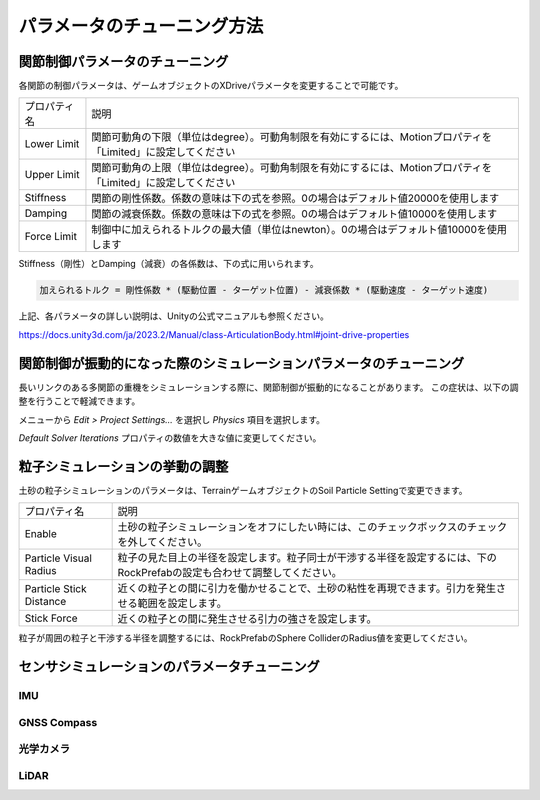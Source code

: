 パラメータのチューニング方法
=============================

関節制御パラメータのチューニング
-----------------------------------

各関節の制御パラメータは、ゲームオブジェクトのXDriveパラメータを変更することで可能です。

.. image:: https://cdn.statically.io/gh/pwri-opera/OperaSim-PhysX/main/images/joint_properties.png

.. list-table::

    * - プロパティ名
      - 説明
    * - Lower Limit
      - 関節可動角の下限（単位はdegree）。可動角制限を有効にするには、Motionプロパティを「Limited」に設定してください
    * - Upper Limit
      - 関節可動角の上限（単位はdegree）。可動角制限を有効にするには、Motionプロパティを「Limited」に設定してください
    * - Stiffness
      - 関節の剛性係数。係数の意味は下の式を参照。0の場合はデフォルト値20000を使用します
    * - Damping
      - 関節の減衰係数。係数の意味は下の式を参照。0の場合はデフォルト値10000を使用します
    * - Force Limit
      - 制御中に加えられるトルクの最大値（単位はnewton）。0の場合はデフォルト値10000を使用します

Stiffness（剛性）とDamping（減衰）の各係数は、下の式に用いられます。

.. code::

    加えられるトルク = 剛性係数 * (駆動位置 - ターゲット位置) - 減衰係数 * (駆動速度 - ターゲット速度)

上記、各パラメータの詳しい説明は、Unityの公式マニュアルも参照ください。

https://docs.unity3d.com/ja/2023.2/Manual/class-ArticulationBody.html#joint-drive-properties

関節制御が振動的になった際のシミュレーションパラメータのチューニング
------------------------------------------------------------------------

長いリンクのある多関節の重機をシミュレーションする際に、関節制御が振動的になることがあります。
この症状は、以下の調整を行うことで軽減できます。

メニューから `Edit > Project Settings...` を選択し `Physics` 項目を選択します。

.. image:: https://cdn.statically.io/gh/pwri-opera/OperaSim-PhysX/main/images/physics_properties.png

`Default Solver Iterations` プロパティの数値を大きな値に変更してください。

粒子シミュレーションの挙動の調整
-----------------------------------

土砂の粒子シミュレーションのパラメータは、TerrainゲームオブジェクトのSoil Particle Settingで変更できます。

.. image:: https://cdn.statically.io/gh/pwri-opera/OperaSim-PhysX/main/images/soil_particle_setting.png

.. list-table::

    * - プロパティ名
      - 説明
    * - Enable
      - 土砂の粒子シミュレーションをオフにしたい時には、このチェックボックスのチェックを外してください。
    * - Particle Visual Radius
      - 粒子の見た目上の半径を設定します。粒子同士が干渉する半径を設定するには、下のRockPrefabの設定も合わせて調整してください。
    * - Particle Stick Distance
      - 近くの粒子との間に引力を働かせることで、土砂の粘性を再現できます。引力を発生させる範囲を設定します。
    * - Stick Force
      - 近くの粒子との間に発生させる引力の強さを設定します。

粒子が周囲の粒子と干渉する半径を調整するには、RockPrefabのSphere ColliderのRadius値を変更してください。

.. image:: https://cdn.statically.io/gh/pwri-opera/OperaSim-PhysX/main/images/soil_particle_collision_radius.png

センサシミュレーションのパラメータチューニング
-----------------------------------------------

IMU
^^^^^^^^^^^^^^^^^^^^^^^^^^^^

GNSS Compass
^^^^^^^^^^^^^^^^^^^^^^^^^^^^

光学カメラ
^^^^^^^^^^^^^^^^^^^^^^^^^^^^

LiDAR
^^^^^^^^^^^^^^^^^^^^^^^^^^^^


